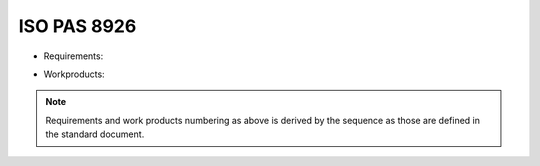 ..
   # *******************************************************************************
   # Copyright (c) 2025 Contributors to the Eclipse Foundation
   #
   # See the NOTICE file(s) distributed with this work for additional
   # information regarding copyright ownership.
   #
   # This program and the accompanying materials are made available under the
   # terms of the Apache License Version 2.0 which is available at
   # https://www.apache.org/licenses/LICENSE-2.0
   #
   # SPDX-License-Identifier: Apache-2.0
   # *******************************************************************************

ISO PAS 8926
------------

* Requirements:
    .. req:: Pas1
       :id: STD_REQ_ISOPAS8926__1
       :status: valid

    .. req:: Pas2
       :id: STD_REQ_ISOPAS8926__2
       :status: valid

    .. req:: Pas3
       :id: STD_REQ_ISOPAS8926__3
       :status: valid

    .. req:: Pas4
       :id: STD_REQ_ISOPAS8926__4
       :status: valid

    .. req:: Pas5
       :id: STD_REQ_ISOPAS8926__5
       :status: valid

    .. req:: Pas6
       :id: STD_REQ_ISOPAS8926__6
       :status: valid

    .. req:: Pas7
       :id: STD_REQ_ISOPAS8926__7
       :status: valid

    .. req:: Pas8
       :id: STD_REQ_ISOPAS8926__8
       :status: valid

    .. req:: Pas9
       :id: STD_REQ_ISOPAS8926__9
       :status: valid

    .. req:: Pas10
       :id: STD_REQ_ISOPAS8926__10
       :status: valid

    .. req:: Pas11
       :id: STD_REQ_ISOPAS8926__11
       :status: valid

    .. req:: Pas12
       :id: STD_REQ_ISOPAS8926__12
       :status: valid

    .. req:: Pas13
       :id: STD_REQ_ISOPAS8926__13
       :status: valid

    .. req:: Pas14
       :id: STD_REQ_ISOPAS8926__14
       :status: valid

    .. req:: Pas19
       :id: STD_REQ_ISOPAS8926__15
       :status: valid

    .. req:: Pas18
       :id: STD_REQ_ISOPAS8926__16
       :status: valid

    .. req:: Pas17
       :id: STD_REQ_ISOPAS8926__17
       :status: valid

    .. req:: Pas18
       :id: STD_REQ_ISOPAS8926__18
       :status: valid

    .. req:: Pas19
       :id: STD_REQ_ISOPAS8926__19
       :status: valid

    .. req:: Pas20
       :id: STD_REQ_ISOPAS8926__20
       :status: valid

    .. req:: Pas21
       :id: STD_REQ_ISOPAS8926__21
       :status: valid

    .. req:: Pas22
       :id: STD_REQ_ISOPAS8926__22
       :status: valid

    .. req:: Pas23
       :id: STD_REQ_ISOPAS8926__23
       :status: valid

    .. req:: Pas24
       :id: STD_REQ_ISOPAS8926__24
       :status: valid

    .. req:: Pas25
       :id: STD_REQ_ISOPAS8926__25
       :status: valid

    .. req:: Pas26
       :id: STD_REQ_ISOPAS8926__26
       :status: valid

    .. req:: Pas27
       :id: STD_REQ_ISOPAS8926__27
       :status: valid

    .. req:: Pas28
       :id: STD_REQ_ISOPAS8926__28
       :status: valid

    .. req:: Pas29
       :id: STD_REQ_ISOPAS8926__29
       :status: valid

    .. req:: Pas30
       :id: STD_REQ_ISOPAS8926__30
       :status: valid

    .. req:: Pas31
       :id: STD_REQ_ISOPAS8926__31
       :status: valid

    .. req:: Pas32
       :id: STD_REQ_ISOPAS8926__32
       :status: valid

    .. req:: Pas33
       :id: STD_REQ_ISOPAS8926__33
       :status: valid

* Workproducts:
    .. std_wp:: Pas1
       :id: STD_ẂP_ISOPAS8926__1
       :status: valid

    .. std_wp:: Pas2
       :id: STD_ẂP_ISOPAS8926__2
       :status: valid

    .. std_wp:: Pas3
       :id: STD_ẂP_ISOPAS8926__3
       :status: valid

    .. std_wp:: Pas4
       :id: STD_ẂP_ISOPAS8926__4
       :status: valid

    .. std_wp:: Pas5
       :id: STD_ẂP_ISOPAS8926__5
       :status: valid

    .. std_wp:: Pas6
       :id: STD_ẂP_ISOPAS8926__6
       :status: valid

    .. std_wp:: Pas7
       :id: STD_ẂP_ISOPAS8926__7
       :status: valid

    .. std_wp:: Ppas8
       :id: STD_ẂP_ISOPAS8926__8
       :status: valid

    .. std_wp:: Pas9
       :id: STD_ẂP_ISOPAS8926__9
       :status: valid


.. note::
   Requirements and work products numbering as above is derived by the sequence as those are defined in the standard document.
